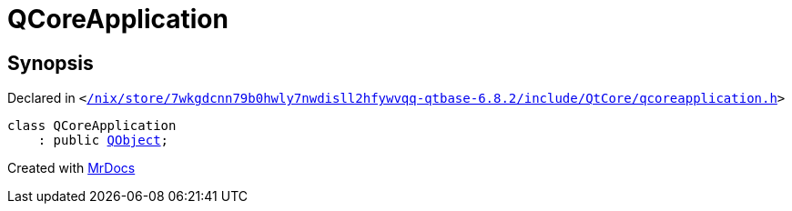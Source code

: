 [#QCoreApplication]
= QCoreApplication
:relfileprefix: 
:mrdocs:


== Synopsis

Declared in `&lt;https://github.com/PrismLauncher/PrismLauncher/blob/develop/launcher//nix/store/7wkgdcnn79b0hwly7nwdisll2hfywvqq-qtbase-6.8.2/include/QtCore/qcoreapplication.h#L44[&sol;nix&sol;store&sol;7wkgdcnn79b0hwly7nwdisll2hfywvqq&hyphen;qtbase&hyphen;6&period;8&period;2&sol;include&sol;QtCore&sol;qcoreapplication&period;h]&gt;`

[source,cpp,subs="verbatim,replacements,macros,-callouts"]
----
class QCoreApplication
    : public xref:QObject.adoc[QObject];
----






[.small]#Created with https://www.mrdocs.com[MrDocs]#
